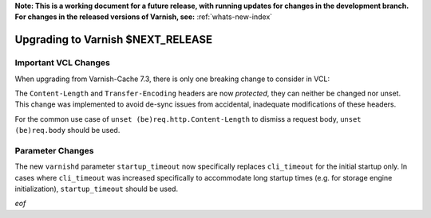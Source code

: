 **Note: This is a working document for a future release, with running
updates for changes in the development branch. For changes in the
released versions of Varnish, see:** :ref:`whats-new-index`

.. _whatsnew_upgrading_CURRENT:

%%%%%%%%%%%%%%%%%%%%%%%%%%%%%%%%%%%%%%
Upgrading to Varnish **$NEXT_RELEASE**
%%%%%%%%%%%%%%%%%%%%%%%%%%%%%%%%%%%%%%

Important VCL Changes
=====================

When upgrading from Varnish-Cache 7.3, there is only one breaking
change to consider in VCL:

The ``Content-Length`` and ``Transfer-Encoding`` headers are now
*protected*, they can neither be changed nor unset. This change was
implemented to avoid de-sync issues from accidental, inadequate
modifications of these headers.

For the common use case of ``unset (be)req.http.Content-Length`` to
dismiss a request body, ``unset (be)req.body`` should be used.

Parameter Changes
=================

The new ``varnishd`` parameter ``startup_timeout`` now specifically
replaces ``cli_timeout`` for the initial startup only. In cases where
``cli_timeout`` was increased specifically to accommodate long startup
times (e.g. for storage engine initialization), ``startup_timeout``
should be used.

*eof*
